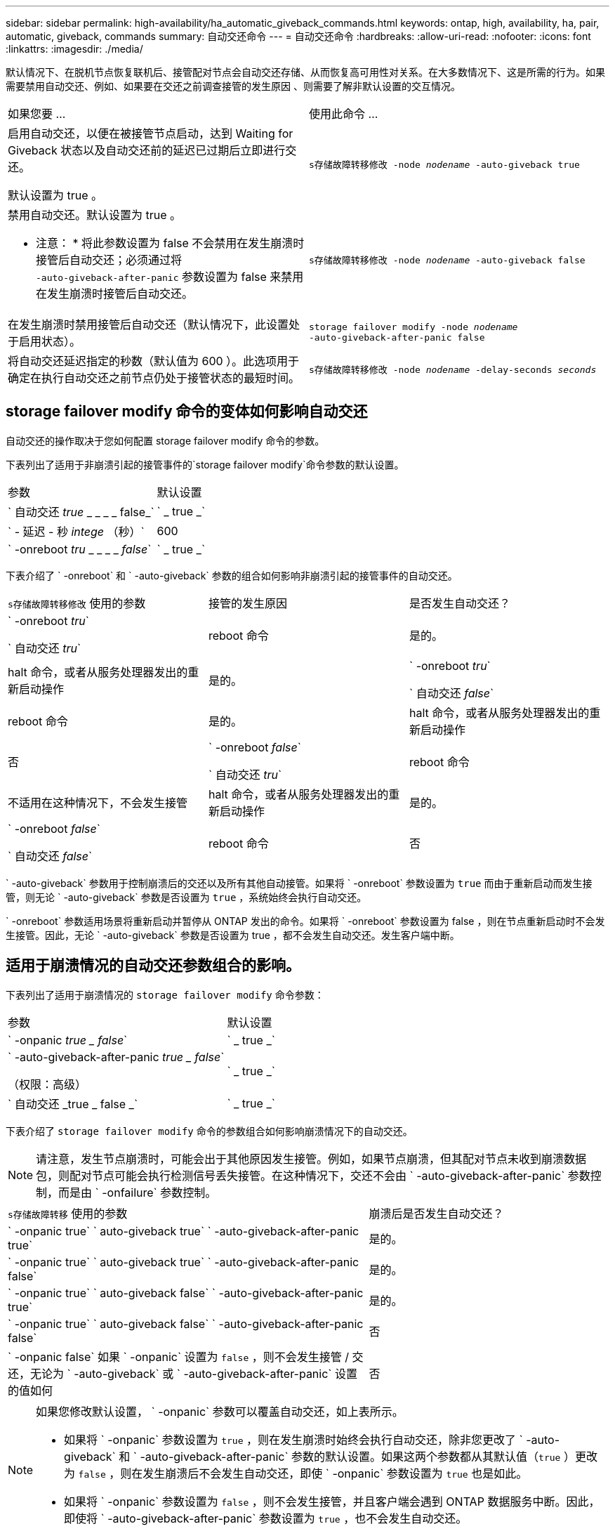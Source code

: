 ---
sidebar: sidebar 
permalink: high-availability/ha_automatic_giveback_commands.html 
keywords: ontap, high, availability, ha, pair, automatic, giveback, commands 
summary: 自动交还命令 
---
= 自动交还命令
:hardbreaks:
:allow-uri-read: 
:nofooter: 
:icons: font
:linkattrs: 
:imagesdir: ./media/


[role="lead"]
默认情况下、在脱机节点恢复联机后、接管配对节点会自动交还存储、从而恢复高可用性对关系。在大多数情况下、这是所需的行为。如果需要禁用自动交还、例如、如果要在交还之前调查接管的发生原因 、则需要了解非默认设置的交互情况。

|===


| 如果您要 ... | 使用此命令 ... 


 a| 
启用自动交还，以便在被接管节点启动，达到 Waiting for Giveback 状态以及自动交还前的延迟已过期后立即进行交还。

默认设置为 true 。
 a| 
`s存储故障转移修改 ‑node _nodename_ ‑auto‑giveback true`



 a| 
禁用自动交还。默认设置为 true 。

* 注意： * 将此参数设置为 false 不会禁用在发生崩溃时接管后自动交还；必须通过将 `‑auto‑giveback‑after‑panic` 参数设置为 false 来禁用在发生崩溃时接管后自动交还。
 a| 
`s存储故障转移修改 ‑node _nodename_ ‑auto‑giveback false`



 a| 
在发生崩溃时禁用接管后自动交还（默认情况下，此设置处于启用状态）。
 a| 
`storage failover modify ‑node _nodename_ ‑auto‑giveback‑after‑panic false`



 a| 
将自动交还延迟指定的秒数（默认值为 600 ）。此选项用于确定在执行自动交还之前节点仍处于接管状态的最短时间。
 a| 
`s存储故障转移修改 ‑node _nodename_ ‑delay‑seconds _seconds_`

|===


== storage failover modify 命令的变体如何影响自动交还

自动交还的操作取决于您如何配置 storage failover modify 命令的参数。

下表列出了适用于非崩溃引起的接管事件的`storage failover modify`命令参数的默认设置。

|===


| 参数 | 默认设置 


 a| 
` 自动交还 _true_ _ _ _ _ false_`
 a| 
` _ true _`



 a| 
` - 延迟 - 秒 _intege_ （秒）`
 a| 
600



 a| 
` -onreboot _tru_ _ _ _ _ _false_`
 a| 
` _ true _`

|===
下表介绍了 ` -onreboot` 和 ` -auto-giveback` 参数的组合如何影响非崩溃引起的接管事件的自动交还。

|===


| `s存储故障转移修改` 使用的参数 | 接管的发生原因 | 是否发生自动交还？ 


 a| 
` -onreboot _tru_`

` 自动交还 _tru_`
| reboot 命令 | 是的。 


| halt 命令，或者从服务处理器发出的重新启动操作 | 是的。 


 a| 
` -onreboot _tru_`

` 自动交还 _false_`
| reboot 命令 | 是的。 


| halt 命令，或者从服务处理器发出的重新启动操作 | 否 


 a| 
` -onreboot _false_`

` 自动交还 _tru_`
| reboot 命令 | 不适用在这种情况下，不会发生接管 


| halt 命令，或者从服务处理器发出的重新启动操作 | 是的。 


 a| 
` -onreboot _false_`

` 自动交还 _false_`
| reboot 命令 | 否 


| halt 命令，或者从服务处理器发出的重新启动操作 | 否 
|===
` -auto-giveback` 参数用于控制崩溃后的交还以及所有其他自动接管。如果将 ` -onreboot` 参数设置为 `true` 而由于重新启动而发生接管，则无论 ` -auto-giveback` 参数是否设置为 `true` ，系统始终会执行自动交还。

` -onreboot` 参数适用场景将重新启动并暂停从 ONTAP 发出的命令。如果将 ` -onreboot` 参数设置为 false ，则在节点重新启动时不会发生接管。因此，无论 ` -auto-giveback` 参数是否设置为 true ，都不会发生自动交还。发生客户端中断。



== 适用于崩溃情况的自动交还参数组合的影响。

下表列出了适用于崩溃情况的 `storage failover modify` 命令参数：

|===


| 参数 | 默认设置 


 a| 
` -onpanic _true _ false_`
 a| 
` _ true _`



 a| 
` -auto-giveback-after-panic _true _ false_`

（权限：高级）
 a| 
` _ true _`



 a| 
` 自动交还 _true _ false _`
 a| 
` _ true _`

|===
下表介绍了 `storage failover modify` 命令的参数组合如何影响崩溃情况下的自动交还。


NOTE: 请注意，发生节点崩溃时，可能会出于其他原因发生接管。例如，如果节点崩溃，但其配对节点未收到崩溃数据包，则配对节点可能会执行检测信号丢失接管。在这种情况下，交还不会由 ` -auto-giveback-after-panic` 参数控制，而是由 ` -onfailure` 参数控制。

[cols="60,40"]
|===


| `s存储故障转移` 使用的参数 | 崩溃后是否发生自动交还？ 


| ` -onpanic true` ` auto-giveback true` ` -auto-giveback-after-panic true` | 是的。 


| ` -onpanic true` ` auto-giveback true` ` -auto-giveback-after-panic false` | 是的。 


| ` -onpanic true` ` auto-giveback false` ` -auto-giveback-after-panic true` | 是的。 


| ` -onpanic true` ` auto-giveback false` ` -auto-giveback-after-panic false` | 否 


| ` -onpanic false` 如果 ` -onpanic` 设置为 `false` ，则不会发生接管 / 交还，无论为 ` -auto-giveback` 或 ` -auto-giveback-after-panic` 设置的值如何 | 否 
|===
[NOTE]
====
如果您修改默认设置， ` -onpanic` 参数可以覆盖自动交还，如上表所示。

* 如果将 ` -onpanic` 参数设置为 `true` ，则在发生崩溃时始终会执行自动交还，除非您更改了 ` -auto-giveback` 和 ` -auto-giveback-after-panic` 参数的默认设置。如果这两个参数都从其默认值（`true` ）更改为 `false` ，则在发生崩溃后不会发生自动交还，即使 ` -onpanic` 参数设置为 `true` 也是如此。
* 如果将 ` -onpanic` 参数设置为 `false` ，则不会发生接管，并且客户端会遇到 ONTAP 数据服务中断。因此，即使将 ` -auto-giveback-after-panic` 参数设置为 `true` ，也不会发生自动交还。


====
[NOTE]
====
* 在节点崩溃期间，接管可能出于其他原因发生。在这种情况下，交还不受 `auto-giveback-after-panic` 设置的控制。
* 如果将 ` -onpanic` 参数设置为 `true` ，则在发生崩溃时始终会执行自动交还，除非您更改了 ` -auto-giveback` 和 ` -auto-giveback-after-panic` 参数的默认设置。如果这两个参数都从其默认值（`true` ）更改为 `false` ，则在发生崩溃后不会发生自动交还，即使 ` -onpanic` 参数设置为 `true` 也是如此。
* 如果将 ` -onpanic` 参数设置为 `false` ，则不会发生接管。因此，即使将 ` -auto-giveback-after-panic` 参数设置为 `true` ，也不会发生自动交还。发生客户端中断。


====